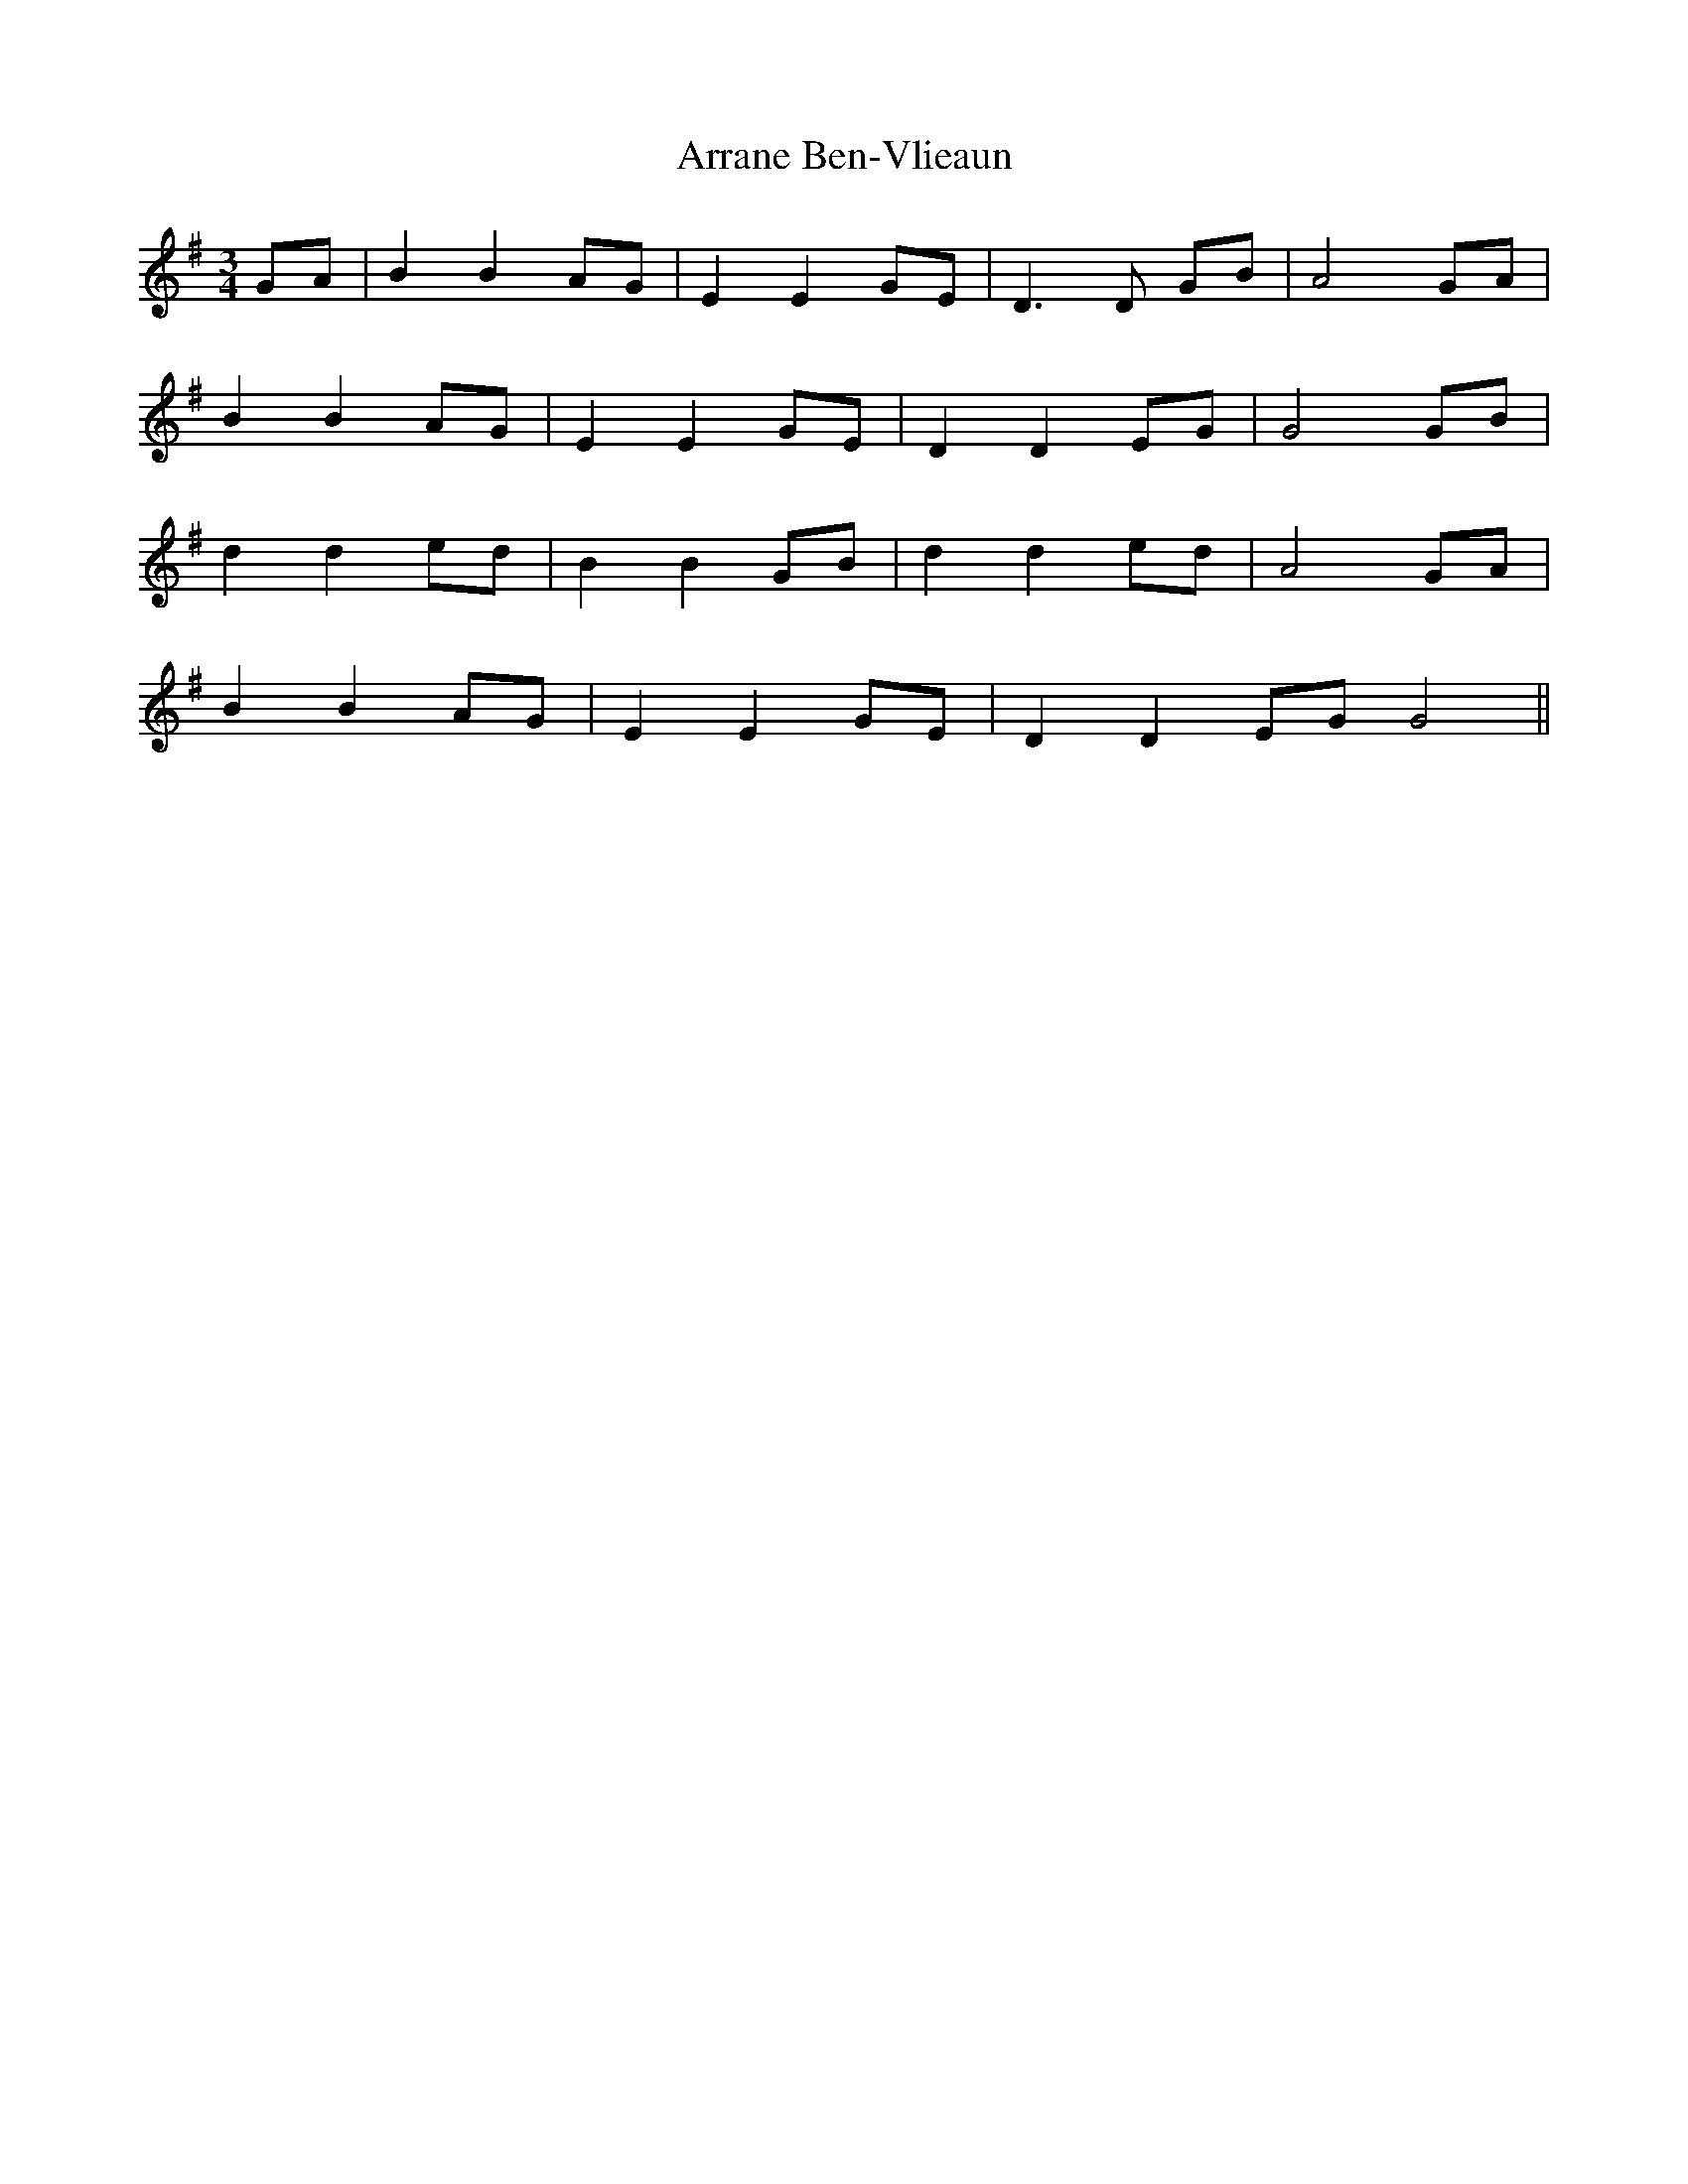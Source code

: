 X: 1929
T: Arrane Ben-Vlieaun
R: waltz
M: 3/4
K: Gmajor
GA|B2 B2 AG|E2 E2 GE|D3D GB|A4 GA|
B2 B2 AG|E2 E2 GE|D2 D2 EG|G4 GB|
d2 d2 ed|B2 B2 GB|d2 d2 ed|A4 GA|
B2 B2 AG|E2 E2 GE|D2 D2 EG G4||

